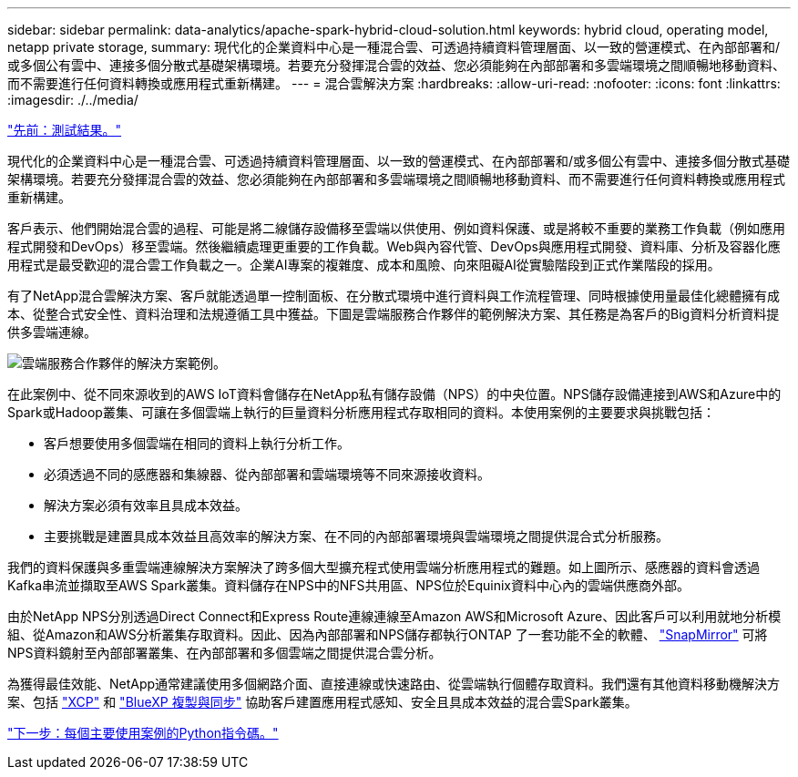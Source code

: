 ---
sidebar: sidebar 
permalink: data-analytics/apache-spark-hybrid-cloud-solution.html 
keywords: hybrid cloud, operating model, netapp private storage, 
summary: 現代化的企業資料中心是一種混合雲、可透過持續資料管理層面、以一致的營運模式、在內部部署和/或多個公有雲中、連接多個分散式基礎架構環境。若要充分發揮混合雲的效益、您必須能夠在內部部署和多雲端環境之間順暢地移動資料、而不需要進行任何資料轉換或應用程式重新構建。 
---
= 混合雲解決方案
:hardbreaks:
:allow-uri-read: 
:nofooter: 
:icons: font
:linkattrs: 
:imagesdir: ./../media/


link:apache-spark-testing-results.html["先前：測試結果。"]

[role="lead"]
現代化的企業資料中心是一種混合雲、可透過持續資料管理層面、以一致的營運模式、在內部部署和/或多個公有雲中、連接多個分散式基礎架構環境。若要充分發揮混合雲的效益、您必須能夠在內部部署和多雲端環境之間順暢地移動資料、而不需要進行任何資料轉換或應用程式重新構建。

客戶表示、他們開始混合雲的過程、可能是將二線儲存設備移至雲端以供使用、例如資料保護、或是將較不重要的業務工作負載（例如應用程式開發和DevOps）移至雲端。然後繼續處理更重要的工作負載。Web與內容代管、DevOps與應用程式開發、資料庫、分析及容器化應用程式是最受歡迎的混合雲工作負載之一。企業AI專案的複雜度、成本和風險、向來阻礙AI從實驗階段到正式作業階段的採用。

有了NetApp混合雲解決方案、客戶就能透過單一控制面板、在分散式環境中進行資料與工作流程管理、同時根據使用量最佳化總體擁有成本、從整合式安全性、資料治理和法規遵循工具中獲益。下圖是雲端服務合作夥伴的範例解決方案、其任務是為客戶的Big資料分析資料提供多雲端連線。

image:apache-spark-image14.png["雲端服務合作夥伴的解決方案範例。"]

在此案例中、從不同來源收到的AWS IoT資料會儲存在NetApp私有儲存設備（NPS）的中央位置。NPS儲存設備連接到AWS和Azure中的Spark或Hadoop叢集、可讓在多個雲端上執行的巨量資料分析應用程式存取相同的資料。本使用案例的主要要求與挑戰包括：

* 客戶想要使用多個雲端在相同的資料上執行分析工作。
* 必須透過不同的感應器和集線器、從內部部署和雲端環境等不同來源接收資料。
* 解決方案必須有效率且具成本效益。
* 主要挑戰是建置具成本效益且高效率的解決方案、在不同的內部部署環境與雲端環境之間提供混合式分析服務。


我們的資料保護與多重雲端連線解決方案解決了跨多個大型擴充程式使用雲端分析應用程式的難題。如上圖所示、感應器的資料會透過Kafka串流並擷取至AWS Spark叢集。資料儲存在NPS中的NFS共用區、NPS位於Equinix資料中心內的雲端供應商外部。

由於NetApp NPS分別透過Direct Connect和Express Route連線連線至Amazon AWS和Microsoft Azure、因此客戶可以利用就地分析模組、從Amazon和AWS分析叢集存取資料。因此、因為內部部署和NPS儲存都執行ONTAP 了一套功能不全的軟體、 https://docs.netapp.com/us-en/ontap/data-protection/snapmirror-replication-concept.html["SnapMirror"^] 可將NPS資料鏡射至內部部署叢集、在內部部署和多個雲端之間提供混合雲分析。

為獲得最佳效能、NetApp通常建議使用多個網路介面、直接連線或快速路由、從雲端執行個體存取資料。我們還有其他資料移動機解決方案、包括 https://mysupport.netapp.com/documentation/docweb/index.html?productID=63942&language=en-US["XCP"^] 和 https://cloud.netapp.com/cloud-sync-service["BlueXP 複製與同步"^] 協助客戶建置應用程式感知、安全且具成本效益的混合雲Spark叢集。

link:apache-spark-python-scripts-for-each-major-use-case.html["下一步：每個主要使用案例的Python指令碼。"]
